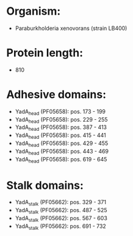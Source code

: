 * Organism:
- Paraburkholderia xenovorans (strain LB400)
* Protein length:
- 810
* Adhesive domains:
- YadA_head (PF05658): pos. 173 - 199
- YadA_head (PF05658): pos. 229 - 255
- YadA_head (PF05658): pos. 387 - 413
- YadA_head (PF05658): pos. 415 - 441
- YadA_head (PF05658): pos. 429 - 455
- YadA_head (PF05658): pos. 443 - 469
- YadA_head (PF05658): pos. 619 - 645
* Stalk domains:
- YadA_stalk (PF05662): pos. 329 - 371
- YadA_stalk (PF05662): pos. 487 - 525
- YadA_stalk (PF05662): pos. 567 - 603
- YadA_stalk (PF05662): pos. 691 - 732

